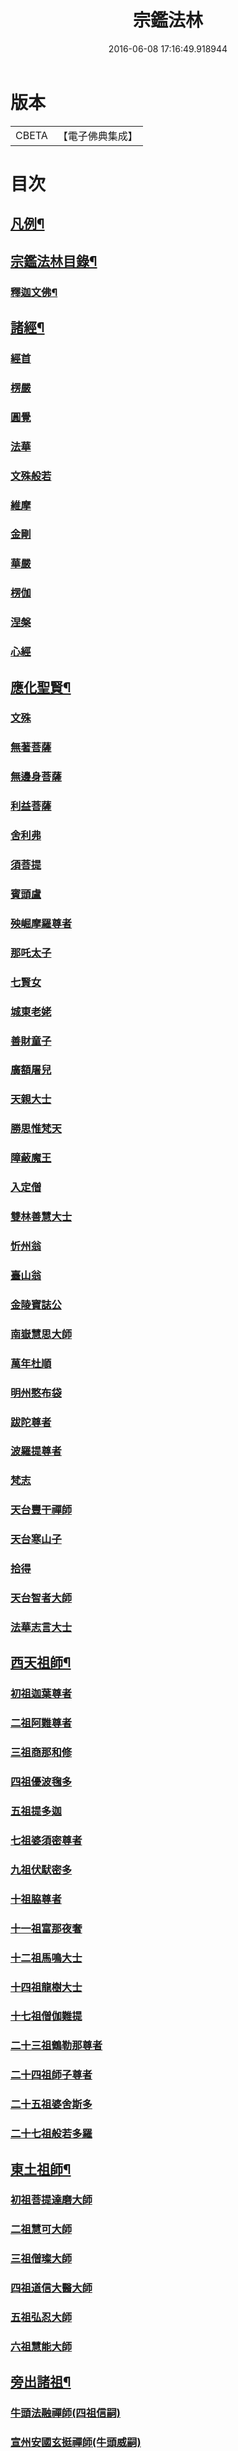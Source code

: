 #+TITLE: 宗鑑法林 
#+DATE: 2016-06-08 17:16:49.918944

* 版本
 |     CBETA|【電子佛典集成】|

* 目次
** [[file:KR6q0246_001.txt::001-0266a2][凡例¶]]
** [[file:KR6q0246_001.txt::001-0266b19][宗鑑法林目錄¶]]
*** [[file:KR6q0246_001.txt::001-0275a4][釋迦文佛¶]]
** [[file:KR6q0246_002.txt::002-0284c8][諸經¶]]
*** [[file:KR6q0246_002.txt::002-0284c8][經首]]
*** [[file:KR6q0246_002.txt::002-0285a4][楞嚴]]
*** [[file:KR6q0246_002.txt::002-0287b20][圓覺]]
*** [[file:KR6q0246_003.txt::003-0288c19][法華]]
*** [[file:KR6q0246_003.txt::003-0290a13][文殊般若]]
*** [[file:KR6q0246_003.txt::003-0290b17][維摩]]
*** [[file:KR6q0246_003.txt::003-0292a8][金剛]]
*** [[file:KR6q0246_003.txt::003-0293c7][華嚴]]
*** [[file:KR6q0246_003.txt::003-0294b7][楞伽]]
*** [[file:KR6q0246_003.txt::003-0294b15][涅槃]]
*** [[file:KR6q0246_003.txt::003-0294b23][心經]]
** [[file:KR6q0246_003.txt::003-0294c7][應化聖賢¶]]
*** [[file:KR6q0246_003.txt::003-0294c7][文殊]]
*** [[file:KR6q0246_003.txt::003-0295b13][無著菩薩]]
*** [[file:KR6q0246_003.txt::003-0295b20][無邊身菩薩]]
*** [[file:KR6q0246_003.txt::003-0295c5][利益菩薩]]
*** [[file:KR6q0246_004.txt::004-0295c14][舍利弗]]
*** [[file:KR6q0246_004.txt::004-0296c2][須菩提]]
*** [[file:KR6q0246_004.txt::004-0296c20][賓頭盧]]
*** [[file:KR6q0246_004.txt::004-0297a19][殃崛摩羅尊者]]
*** [[file:KR6q0246_004.txt::004-0298a1][那吒太子]]
*** [[file:KR6q0246_004.txt::004-0298a16][七賢女]]
*** [[file:KR6q0246_004.txt::004-0298b20][城東老姥]]
*** [[file:KR6q0246_004.txt::004-0298c19][善財童子]]
*** [[file:KR6q0246_004.txt::004-0299c12][廣額屠兒]]
*** [[file:KR6q0246_004.txt::004-0300a8][天親大士]]
*** [[file:KR6q0246_004.txt::004-0300a24][勝思惟梵天]]
*** [[file:KR6q0246_004.txt::004-0300b6][障蔽魔王]]
*** [[file:KR6q0246_004.txt::004-0300b20][入定僧]]
*** [[file:KR6q0246_004.txt::004-0300c2][雙林善慧大士]]
*** [[file:KR6q0246_004.txt::004-0301c19][忻州翁]]
*** [[file:KR6q0246_004.txt::004-0302a1][臺山翁]]
*** [[file:KR6q0246_004.txt::004-0303a8][金陵寶誌公]]
*** [[file:KR6q0246_005.txt::005-0303b15][南嶽慧思大師]]
*** [[file:KR6q0246_005.txt::005-0304a2][萬年杜順]]
*** [[file:KR6q0246_005.txt::005-0304a16][明州憨布袋]]
*** [[file:KR6q0246_005.txt::005-0304c19][跋陀尊者]]
*** [[file:KR6q0246_005.txt::005-0305a7][波羅提尊者]]
*** [[file:KR6q0246_005.txt::005-0305b20][梵志]]
*** [[file:KR6q0246_005.txt::005-0305c2][天台豐干禪師]]
*** [[file:KR6q0246_005.txt::005-0305c8][天台寒山子]]
*** [[file:KR6q0246_005.txt::005-0306b1][拾得]]
*** [[file:KR6q0246_005.txt::005-0306b12][天台智者大師]]
*** [[file:KR6q0246_005.txt::005-0306c6][法華志言大士]]
** [[file:KR6q0246_005.txt::005-0307a18][西天祖師¶]]
*** [[file:KR6q0246_005.txt::005-0307a18][初祖迦葉尊者]]
*** [[file:KR6q0246_005.txt::005-0307b6][二祖阿難尊者]]
*** [[file:KR6q0246_005.txt::005-0307c15][三祖商那和修]]
*** [[file:KR6q0246_005.txt::005-0307c23][四祖優波毱多]]
*** [[file:KR6q0246_005.txt::005-0308a4][五祖提多迦]]
*** [[file:KR6q0246_005.txt::005-0308a10][七祖婆須密尊者]]
*** [[file:KR6q0246_005.txt::005-0308a17][九祖伏䭾密多]]
*** [[file:KR6q0246_005.txt::005-0308b14][十祖脇尊者]]
*** [[file:KR6q0246_005.txt::005-0308b24][十一祖富那夜奢]]
*** [[file:KR6q0246_005.txt::005-0308c8][十二祖馬鳴大士]]
*** [[file:KR6q0246_005.txt::005-0308c15][十四祖龍樹大士]]
*** [[file:KR6q0246_005.txt::005-0308c24][十七祖僧伽難提]]
*** [[file:KR6q0246_005.txt::005-0309a7][二十三祖鶴勒那尊者]]
*** [[file:KR6q0246_005.txt::005-0309a15][二十四祖師子尊者]]
*** [[file:KR6q0246_005.txt::005-0309c20][二十五祖婆舍斯多]]
*** [[file:KR6q0246_005.txt::005-0310a10][二十七祖般若多羅]]
** [[file:KR6q0246_006.txt::006-0310c3][東土祖師¶]]
*** [[file:KR6q0246_006.txt::006-0310c3][初祖菩提達磨大師]]
*** [[file:KR6q0246_006.txt::006-0312c14][二祖慧可大師]]
*** [[file:KR6q0246_006.txt::006-0313b1][三祖僧璨大師]]
*** [[file:KR6q0246_006.txt::006-0314a1][四祖道信大醫大師]]
*** [[file:KR6q0246_006.txt::006-0314b7][五祖弘忍大師]]
*** [[file:KR6q0246_006.txt::006-0314c20][六祖慧能大師]]
** [[file:KR6q0246_007.txt::007-0317a20][旁出諸祖¶]]
*** [[file:KR6q0246_007.txt::007-0317a20][牛頭法融禪師(四祖信嗣)]]
*** [[file:KR6q0246_007.txt::007-0317c3][宣州安國玄挺禪師(牛頭威嗣)]]
*** [[file:KR6q0246_007.txt::007-0317c12][天柱崇慧禪師(牛頭威嗣)]]
*** [[file:KR6q0246_007.txt::007-0318a4][潤州鶴林玄素禪師(牛頭威嗣)]]
*** [[file:KR6q0246_007.txt::007-0318a17][杭州徑山國一道欽禪師(鶴林素嗣)]]
*** [[file:KR6q0246_007.txt::007-0318c14][杭州鳥窠道林禪師(國一欽嗣)]]
*** [[file:KR6q0246_007.txt::007-0319b2][袁州蒙山道明禪師(五祖忍嗣)]]
*** [[file:KR6q0246_007.txt::007-0319b20][嵩山慧安國師(五祖忍嗣)]]
*** [[file:KR6q0246_007.txt::007-0319c4][嵩岳破竈墮和尚(安國師嗣)]]
*** [[file:KR6q0246_007.txt::007-0320a11][嵩山峻極禪師(破竈墮嗣)]]
*** [[file:KR6q0246_007.txt::007-0320a24][終南山惟政禪師(北宗嵩山寂嗣)]]
*** [[file:KR6q0246_007.txt::007-0320b20][西京光宅慧忠國師(六祖能嗣)]]
*** [[file:KR6q0246_007.txt::007-0325a13][溫州永嘉真覺禪師(六祖能嗣)]]
*** [[file:KR6q0246_008.txt::008-0325c12][河北智隍禪師(六祖能嗣)]]
*** [[file:KR6q0246_008.txt::008-0325c20][洛京荷澤神會禪師(六祖能嗣)]]
*** [[file:KR6q0246_008.txt::008-0326a16][吉州耽源應真禪師(南陽忠嗣)]]
** [[file:KR6q0246_008.txt::008-0326c17][未詳法嗣¶]]
** [[file:KR6q0246_009.txt::009-0334b4][大鑒下一世¶]]
*** [[file:KR6q0246_009.txt::009-0334b4][衡州南嶽懷讓禪師(大鑒能嗣)]]
** [[file:KR6q0246_009.txt::009-0335b14][大鑒下二世¶]]
*** [[file:KR6q0246_009.txt::009-0335b14][江西馬祖道一禪師(南嶽讓嗣)]]
** [[file:KR6q0246_009.txt::009-0339c19][大鑒下三世¶]]
*** [[file:KR6q0246_009.txt::009-0339c19][洪州百丈懷海大智禪師(馬祖一嗣)]]
*** [[file:KR6q0246_010.txt::010-0344a24][池州南泉普願禪師(馬祖一嗣)]]
*** [[file:KR6q0246_011.txt::011-0353a2][廬山歸宗智常禪師(馬祖一嗣)]]
*** [[file:KR6q0246_012.txt::012-0354b15][杭州鹽官齊安國師(馬祖一嗣)]]
*** [[file:KR6q0246_012.txt::012-0356a5][明州大梅法常禪師(馬祖一嗣)]]
*** [[file:KR6q0246_012.txt::012-0357a12][婺州五洩山靈默禪師(馬祖一嗣)]]
*** [[file:KR6q0246_012.txt::012-0357b8][幽州盤山寶積禪師(馬祖一嗣)]]
*** [[file:KR6q0246_012.txt::012-0359a5][蒲州麻谷寶徹禪師(馬祖一嗣)]]
*** [[file:KR6q0246_012.txt::012-0360b2][虔州西堂智藏禪師(馬祖一嗣)]]
*** [[file:KR6q0246_012.txt::012-0360c17][南嶽西園曇藏禪師(馬祖一嗣)]]
*** [[file:KR6q0246_013.txt::013-0361a7][潭州東寺如會禪師(馬祖一嗣)]]
*** [[file:KR6q0246_013.txt::013-0361c10][袁州南源道明禪師(馬祖一嗣)]]
*** [[file:KR6q0246_013.txt::013-0361c23][越州大珠慧海禪師(馬祖一嗣)]]
*** [[file:KR6q0246_013.txt::013-0362a18][洪州百丈惟政禪師(馬祖一嗣)]]
*** [[file:KR6q0246_013.txt::013-0362c1][京兆章敬懷惲禪師(馬祖一嗣)]]
*** [[file:KR6q0246_013.txt::013-0362c15][洪州泐潭法會禪師(馬祖一嗣)]]
*** [[file:KR6q0246_013.txt::013-0363a6][池州杉山智堅禪師(馬祖一嗣)]]
*** [[file:KR6q0246_013.txt::013-0363b10][筠州逍遙禪師(馬祖一嗣)]]
*** [[file:KR6q0246_013.txt::013-0363b16][撫州石鞏慧藏禪師(馬祖一嗣)]]
*** [[file:KR6q0246_013.txt::013-0364b3][朗州中邑洪恩禪師(馬祖一嗣)]]
*** [[file:KR6q0246_013.txt::013-0364c15][洪州泐潭常興禪師(馬祖一嗣)]]
*** [[file:KR6q0246_013.txt::013-0364c20][汾州大達無業國師(馬祖一嗣)]]
*** [[file:KR6q0246_013.txt::013-0365a14][信州鵞湖大義禪師(馬祖一嗣)]]
*** [[file:KR6q0246_013.txt::013-0365b12][洛京佛光如滿禪師(馬祖一嗣)]]
*** [[file:KR6q0246_013.txt::013-0365b18][濛溪禪師(馬祖一嗣)]]
*** [[file:KR6q0246_013.txt::013-0365b24][京兆興善惟寬禪師(馬祖一嗣)]]
*** [[file:KR6q0246_013.txt::013-0365c21][京兆草堂禪師(馬祖一嗣)]]
*** [[file:KR6q0246_013.txt::013-0366a3][潭州三角山總印禪師(馬祖一嗣)]]
*** [[file:KR6q0246_013.txt::013-0366b15][利山禪師(馬祖一嗣)]]
*** [[file:KR6q0246_013.txt::013-0366c3][池州魯祖寶雲禪師(馬祖一嗣)]]
*** [[file:KR6q0246_013.txt::013-0367b21][澧州苕溪道行禪師(馬祖一嗣)]]
*** [[file:KR6q0246_013.txt::013-0367c6][唐州紫玉山道通禪師(馬祖一嗣)]]
*** [[file:KR6q0246_013.txt::013-0368a6][潭州華林善覺禪師(馬祖一嗣)]]
*** [[file:KR6q0246_014.txt::014-0368b3][五臺山隱峯禪師(馬祖一嗣)]]
*** [[file:KR6q0246_014.txt::014-0369a2][磁州馬頭峯神藏禪師(馬祖一嗣)]]
*** [[file:KR6q0246_014.txt::014-0369a12][衢州烏臼禪師(馬祖一嗣)]]
*** [[file:KR6q0246_014.txt::014-0370a1][石臼禪師(馬祖一嗣)]]
*** [[file:KR6q0246_014.txt::014-0370a19][古寺禪師(馬祖一嗣)]]
*** [[file:KR6q0246_014.txt::014-0370b4][本溪禪師(馬祖一嗣)]]
*** [[file:KR6q0246_014.txt::014-0370b23][韶州乳源禪師(馬祖一嗣)]]
*** [[file:KR6q0246_014.txt::014-0370c21][齊峰禪師(馬祖一嗣)]]
*** [[file:KR6q0246_014.txt::014-0371a20][洪州水潦禪師(馬祖一嗣)]]
*** [[file:KR6q0246_014.txt::014-0371c3][袁州楊岐甄叔禪師(馬祖一嗣)]]
*** [[file:KR6q0246_014.txt::014-0371c9][毗陵芙蓉太毓禪師(馬祖一嗣)]]
*** [[file:KR6q0246_014.txt::014-0372a2][浮杯禪師(馬祖一嗣)]]
*** [[file:KR6q0246_014.txt::014-0372b10][鎮州金牛禪師(馬祖一嗣)]]
*** [[file:KR6q0246_014.txt::014-0372c23][崧山禪師(馬祖一嗣)]]
*** [[file:KR6q0246_014.txt::014-0373a21][則川禪師(馬祖一嗣)]]
*** [[file:KR6q0246_014.txt::014-0373c11][忻州打地禪師(馬祖一嗣)]]
*** [[file:KR6q0246_014.txt::014-0373c21][石林禪師(馬祖一嗣)]]
*** [[file:KR6q0246_014.txt::014-0374a4][潭州秀溪禪師(馬祖一嗣)]]
*** [[file:KR6q0246_014.txt::014-0374a21][江西椑樹禪師(馬祖一嗣)]]
*** [[file:KR6q0246_014.txt::014-0374b18][百靈禪師(馬祖一嗣)]]
*** [[file:KR6q0246_014.txt::014-0374c5][潭州龍山隱山禪師(馬祖一嗣)]]
*** [[file:KR6q0246_015.txt::015-0375a12][洪州西山亮座主(馬祖一嗣)]]
*** [[file:KR6q0246_015.txt::015-0375b13][襄州龐蘊居士(見馬祖一)]]
*** [[file:KR6q0246_015.txt::015-0378a17][龐婆]]
** [[file:KR6q0246_015.txt::015-0378a24][大鑑下四世¶]]
*** [[file:KR6q0246_015.txt::015-0378a24][洪州黃檗斷際希運禪師(百丈海嗣)]]
*** [[file:KR6q0246_015.txt::015-0381a17][杭州大慈寰中禪師(百丈海嗣)]]
*** [[file:KR6q0246_015.txt::015-0382a20][天台平田普岸禪師(百丈海嗣)]]
*** [[file:KR6q0246_015.txt::015-0382b13][廣州安和寺通禪師(百丈海嗣)]]
*** [[file:KR6q0246_016.txt::016-0382c3][福州長慶大安禪師(百丈海嗣)]]
*** [[file:KR6q0246_016.txt::016-0383b11][洪州百丈涅槃禪師(百丈海嗣)]]
*** [[file:KR6q0246_016.txt::016-0383c12][趙州觀音院從諗禪師(南泉願嗣)]]
*** [[file:KR6q0246_019.txt::019-0401a14][長沙景岑招賢禪師(南泉願嗣)]]
*** [[file:KR6q0246_019.txt::019-0403c24][衢州子湖巖利踪禪師(南泉願嗣)]]
*** [[file:KR6q0246_019.txt::019-0404b4][鄂州茱萸禪師(南泉願嗣)]]
*** [[file:KR6q0246_019.txt::019-0405a11][荊南白馬曇照禪師(南泉願嗣)]]
*** [[file:KR6q0246_020.txt::020-0405b14][終南山雲際師祖禪師(南泉願嗣)]]
*** [[file:KR6q0246_020.txt::020-0406a11][鄧州香嚴下堂義端禪師(南泉顧嗣)]]
*** [[file:KR6q0246_020.txt::020-0406a16][日子禪師(南泉願嗣)]]
*** [[file:KR6q0246_020.txt::020-0406b2][宣州剌史陸亘大夫(見南泉願)]]
*** [[file:KR6q0246_020.txt::020-0407c7][池州甘贄行者(見南泉願)]]
*** [[file:KR6q0246_020.txt::020-0408b19][福州芙蓉山靈訓禪師(歸宗常嗣)]]
*** [[file:KR6q0246_020.txt::020-0408c10][五臺山大禪佛智通禪師(歸宗常嗣)]]
*** [[file:KR6q0246_020.txt::020-0408c19][鎮州普化禪師(盤山積嗣)]]
*** [[file:KR6q0246_020.txt::020-0410a21][壽州良遂禪師(麻谷徹嗣)]]
*** [[file:KR6q0246_020.txt::020-0410b15][䖍州處微禪師(西堂藏嗣)]]
*** [[file:KR6q0246_020.txt::020-0410b23][金州操禪師(章敬惲嗣)]]
*** [[file:KR6q0246_020.txt::020-0410c12][河中府公畿禪師(章敬惲嗣)]]
*** [[file:KR6q0246_020.txt::020-0410c19][五臺山秘魔巖禪師(馬祖一下永泰湍嗣)]]
*** [[file:KR6q0246_020.txt::020-0411a23][湖南上林戒靈禪師(永泰湍嗣)]]
*** [[file:KR6q0246_020.txt::020-0411b8][湖南祇林禪師(永泰湍嗣)]]
** [[file:KR6q0246_021.txt::021-0411c3][大鑒下五世¶]]
*** [[file:KR6q0246_021.txt::021-0411c3][鎮州臨濟義玄禪師(黃檗運嗣)]]
*** [[file:KR6q0246_023.txt::023-0422c3][睦州龍興道明禪師(黃檗運嗣)]]
*** [[file:KR6q0246_023.txt::023-0427b22][福州烏石靈觀禪師(黃檗運嗣)]]
*** [[file:KR6q0246_023.txt::023-0428b5][唐相國裴休(見黃檗運)]]
*** [[file:KR6q0246_024.txt::024-0428c3][益州大隨法真禪師(長慶安嗣)]]
*** [[file:KR6q0246_024.txt::024-0429c5][韶州靈樹如敏禪師(長慶安嗣)]]
*** [[file:KR6q0246_024.txt::024-0430a2][福州靈雲志勤禪師(長慶安嗣)]]
*** [[file:KR6q0246_024.txt::024-0431b23][掦州光孝慧覺禪師(趙州諗嗣)]]
*** [[file:KR6q0246_024.txt::024-0431c20][洪州新興嚴陽尊者(趙州諗嗣)]]
*** [[file:KR6q0246_024.txt::024-0432a19][婺州新建禪師(趙州諗嗣)]]
*** [[file:KR6q0246_024.txt::024-0432b2][杭州多福禪師(趙州諗嗣)]]
*** [[file:KR6q0246_024.txt::024-0432b7][漳州浮石禪師(子湖蹤嗣)]]
*** [[file:KR6q0246_024.txt::024-0432b16][日容遠禪師(子湖蹤嗣)]]
*** [[file:KR6q0246_024.txt::024-0432c2][興化軍梯山石梯禪師(茱萸嗣)]]
*** [[file:KR6q0246_024.txt::024-0432c16][筠州末山尼了然禪師(歸宗常下高安愚嗣)]]
*** [[file:KR6q0246_024.txt::024-0433a10][襄州關南道吾禪師(鹽官安下關南常嗣)]]
*** [[file:KR6q0246_024.txt::024-0433b13][婺州金華俱胝禪師(大梅常下天龍嗣)]]
** [[file:KR6q0246_025.txt::025-0434b3][大鑒下六世¶]]
*** [[file:KR6q0246_025.txt::025-0434b3][魏府興化存獎禪師(臨濟玄嗣)]]
*** [[file:KR6q0246_026.txt::026-0439b10][鎮州寶壽延沼禪師(臨濟玄嗣)]]
*** [[file:KR6q0246_026.txt::026-0440b22][鎮州三聖慧然禪師(臨濟玄嗣)]]
*** [[file:KR6q0246_026.txt::026-0442b8][魏府大覺禪師(臨濟玄嗣)]]
*** [[file:KR6q0246_026.txt::026-0442c3][灌溪志閒禪師(臨濟玄嗣)]]
*** [[file:KR6q0246_026.txt::026-0443a11][定州善崔禪師(臨濟玄嗣)]]
*** [[file:KR6q0246_026.txt::026-0443b13][幽州譚空禪師(臨濟玄嗣)]]
*** [[file:KR6q0246_026.txt::026-0443b21][襄州歷村禪師(臨濟玄嗣)]]
*** [[file:KR6q0246_026.txt::026-0443c2][鎮州萬壽禪師(臨濟玄嗣)]]
*** [[file:KR6q0246_026.txt::026-0443c11][虎溪禪師(臨濟玄嗣)]]
*** [[file:KR6q0246_026.txt::026-0443c19][覆盆禪師(臨濟玄嗣)]]
*** [[file:KR6q0246_026.txt::026-0444a2][桐峰禪師(臨濟玄嗣)]]
*** [[file:KR6q0246_026.txt::026-0444a14][滄州米倉禪師(臨濟玄嗣)]]
*** [[file:KR6q0246_026.txt::026-0444a23][雲山禪師(臨濟玄嗣)]]
*** [[file:KR6q0246_026.txt::026-0444b10][定上座(臨濟玄嗣)]]
*** [[file:KR6q0246_026.txt::026-0444b16][奯上座(臨濟玄嗣)]]
*** [[file:KR6q0246_026.txt::026-0444c8][睦州剌史陳操尚書(見睦州明)]]
** [[file:KR6q0246_027.txt::027-0445a19][大鑒下七世¶]]
*** [[file:KR6q0246_027.txt::027-0445a19][汝州南院慧顒禪師(興化獎嗣)]]
*** [[file:KR6q0246_027.txt::027-0446c24][守廓侍者(興化獎嗣)]]
*** [[file:KR6q0246_027.txt::027-0448b13][鎮州寶壽第二世禪師(寶壽沼嗣)]]
*** [[file:KR6q0246_027.txt::027-0449c1][汝州西院思明禪師(寶壽沼嗣)]]
*** [[file:KR6q0246_027.txt::027-0450a8][鎮州大悲和尚(三聖然嗣)]]
*** [[file:KR6q0246_027.txt::027-0450a13][廬州澄心旻德禪師(先大覺嗣)]]
*** [[file:KR6q0246_027.txt::027-0450a20][池州魯祖山教禪師(灌溪閒嗣)]]
*** [[file:KR6q0246_027.txt::027-0450b3][際上座(臨濟玄下克符嗣)]]
** [[file:KR6q0246_028.txt::028-0450c3][大鑒下八世¶]]
*** [[file:KR6q0246_028.txt::028-0450c3][汝州風穴延沼禪師(南院顒嗣)]]
*** [[file:KR6q0246_028.txt::028-0453c9][汝州穎橋鐵胡安禪師(南院顒嗣)]]
*** [[file:KR6q0246_028.txt::028-0453c16][郢州興陽歸靜禪師(西院明嗣)]]
** [[file:KR6q0246_028.txt::028-0453c24][大鑒下九世¶]]
*** [[file:KR6q0246_028.txt::028-0453c24][汝州首山省念禪師(風穴沼嗣)]]
*** [[file:KR6q0246_028.txt::028-0455b23][汝州廣慧真禪師(風穴沼嗣)]]
*** [[file:KR6q0246_028.txt::028-0455c5][長沙府靈泉院禪師(風穴沼嗣)]]
** [[file:KR6q0246_029.txt::029-0455c14][大鑒下十世¶]]
*** [[file:KR6q0246_029.txt::029-0455c14][汾州太子院善昭禪師(首山念嗣)]]
*** [[file:KR6q0246_029.txt::029-0457a19][漢州葉縣廣教院歸省禪師(首山念嗣)]]
*** [[file:KR6q0246_029.txt::029-0457b23][潭洲神鼎洪諲禪師(首山念嗣)]]
*** [[file:KR6q0246_029.txt::029-0457c10][襄州谷隱山石門蘊聰禪師(首山念嗣)]]
*** [[file:KR6q0246_029.txt::029-0458c10][汝州廣慧元璉禪師(首山念嗣)]]
*** [[file:KR6q0246_029.txt::029-0459a11][并州承天三交智嵩禪師(首山念嗣)]]
** [[file:KR6q0246_029.txt::029-0459b24][大鑒下十一世]]
*** [[file:KR6q0246_029.txt::029-0459c1][潭州石霜慈明楚圓禪師(汾陽昭嗣)]]
*** [[file:KR6q0246_030.txt::030-0462b3][滁州瑯琊山慧覺禪師(汾陽昭嗣)]]
*** [[file:KR6q0246_030.txt::030-0463a11][瑞州大愚守芝禪師(汾陽昭嗣)]]
*** [[file:KR6q0246_030.txt::030-0463c7][舒州法華全舉禪師(汾陽昭嗣)]]
*** [[file:KR6q0246_030.txt::030-0464b10][南嶽芭蕉大道谷泉禪師(汾陽昭嗣)]]
*** [[file:KR6q0246_030.txt::030-0464c13][安吉州天聖皓泰禪師(汾陽昭嗣)]]
*** [[file:KR6q0246_030.txt::030-0465a1][舒州浮山法遠圓鑑禪師(葉縣省嗣)]]
*** [[file:KR6q0246_030.txt::030-0465b8][潤州金山曇穎達觀禪師(石門聰嗣)]]
*** [[file:KR6q0246_030.txt::030-0465c1][都尉李遵勗(見石門聰)]]
*** [[file:KR6q0246_030.txt::030-0465c10][宋內翰楊文公億(見廣慧璉)]]
** [[file:KR6q0246_030.txt::030-0466a20][大鑒下十二世¶]]
*** [[file:KR6q0246_030.txt::030-0466a20][袁州楊岐方會禪師(慈明圓嗣)]]
*** [[file:KR6q0246_031.txt::031-0468a8][隆興府黃龍慧南禪師(慈明圓嗣)]]
*** [[file:KR6q0246_031.txt::031-0469b24][洪州翠巖可真禪師(慈明圓嗣)]]
*** [[file:KR6q0246_031.txt::031-0469c15][潭州道吾悟真禪師(慈明圓嗣)]]
*** [[file:KR6q0246_031.txt::031-0470a2][越州姜山方禪師(瑯琊覺嗣)]]
*** [[file:KR6q0246_031.txt::031-0470a15][宣州興教院坦禪師(瑯琊覺嗣)]]
*** [[file:KR6q0246_031.txt::031-0470b16][南嶽雲峰文悅禪師(大愚芝嗣)]]
*** [[file:KR6q0246_031.txt::031-0470c6][安吉州西余師子淨端禪師(谷隱聰下龍華嶽嗣)]]
** [[file:KR6q0246_031.txt::031-0470c14][大鑒下十三世¶]]
*** [[file:KR6q0246_031.txt::031-0470c14][舒州白雲守端禪師(楊岐會嗣)]]
*** [[file:KR6q0246_031.txt::031-0472a18][金陵保寧仁勇禪師(楊岐會嗣)]]
*** [[file:KR6q0246_031.txt::031-0473a3][潭州茶陵郁山主(楊岐會嗣)]]
*** [[file:KR6q0246_031.txt::031-0473a18][比部孫居士(見楊岐會)]]
*** [[file:KR6q0246_032.txt::032-0473b5][隆興府黃龍晦堂祖心禪師(黃龍南嗣)]]
*** [[file:KR6q0246_032.txt::032-0473c24][隆興府寶峰雲菴真淨克文禪師(黃龍南嗣)]]
*** [[file:KR6q0246_032.txt::032-0474c19][隆興泐潭洪英禪師(黃龍南嗣)]]
*** [[file:KR6q0246_032.txt::032-0475a8][吉安龍慶慶閒禪師(黃龍南嗣)]]
*** [[file:KR6q0246_032.txt::032-0475a23][福州玄沙合文明慧禪師(黃龍南嗣)]]
*** [[file:KR6q0246_032.txt::032-0475b3][黃檗積翠永菴主(黃龍南嗣)]]
*** [[file:KR6q0246_032.txt::032-0475b12][福州長慶惠暹文慧禪師(浮山遠下淨因臻嗣)]]
** [[file:KR6q0246_032.txt::032-0475b19][大鑑下十四世¶]]
*** [[file:KR6q0246_032.txt::032-0475b19][蘄州東山法演禪師(白雲端嗣)]]
*** [[file:KR6q0246_033.txt::033-0480c20][提刑郭正祥居士字功甫(見白雲端)]]
*** [[file:KR6q0246_033.txt::033-0481a12][隆興府黃龍死心悟新禪師(黃龍心嗣)]]
*** [[file:KR6q0246_033.txt::033-0481c11][澧州夾山曉純禪師(黃龍心嗣)]]
*** [[file:KR6q0246_033.txt::033-0481c18][隆興府兜率從悅禪師(真淨文嗣)]]
*** [[file:KR6q0246_033.txt::033-0482a20][東京法雲佛照杲禪師(真淨文嗣)]]
*** [[file:KR6q0246_033.txt::033-0482b18][福州九峰希廣禪師(寶峰文嗣)]]
*** [[file:KR6q0246_033.txt::033-0482c5][臨江慧力可昌禪師(黃龍南下東林總嗣)]]
*** [[file:KR6q0246_033.txt::033-0482c17][西江開先行瑛禪師(東林總嗣)]]
*** [[file:KR6q0246_033.txt::033-0482c24][眉山蘇軾居士(見東林總)]]
*** [[file:KR6q0246_033.txt::033-0483a11][洪州泐潭景祥禪師(翠巖真下大溈哲嗣)]]
*** [[file:KR6q0246_033.txt::033-0483a17][潭州嶽麓智海仁仙禪師(大溈哲嗣)]]
** [[file:KR6q0246_034.txt::034-0483b4][大鑒下十五世¶]]
*** [[file:KR6q0246_034.txt::034-0483b4][成都府昭覺圓悟克勤禪師(東山演嗣)]]
*** [[file:KR6q0246_034.txt::034-0484b4][舒州太平佛鑑慧懃禪師(東山演嗣)]]
*** [[file:KR6q0246_034.txt::034-0484b14][舒州龍門佛眼清遠禪師(五祖演嗣)]]
*** [[file:KR6q0246_034.txt::034-0484c14][嘉州九頂清素禪師(五祖演嗣)]]
*** [[file:KR6q0246_034.txt::034-0485a2][元禮首座(五祖演嗣)]]
*** [[file:KR6q0246_034.txt::034-0485a7][法閦上座(五祖演嗣)]]
*** [[file:KR6q0246_034.txt::034-0485a21][金陵俞道婆(白雲端下見瑯琊起)]]
*** [[file:KR6q0246_034.txt::034-0485b18][潭州上封佛心本才禪師(晦堂心下黃龍清嗣)]]
*** [[file:KR6q0246_034.txt::034-0485c3][福州雪峰東山慧空禪師(泐潭清嗣)]]
*** [[file:KR6q0246_034.txt::034-0485c8][江州圓通道旻圓機禪師(東林總下泐潭乾嗣)]]
** [[file:KR6q0246_034.txt::034-0485c18][大鑒下十六世¶]]
*** [[file:KR6q0246_034.txt::034-0485c18][平江虎丘紹隆禪師(圓悟勤嗣)]]
*** [[file:KR6q0246_034.txt::034-0486b1][臨安府徑山宗杲大慧普覺禪師(圓悟勤嗣)]]
*** [[file:KR6q0246_034.txt::034-0487c16][杭州靈隱瞎堂慧遠禪師(昭覺勤嗣)]]
*** [[file:KR6q0246_034.txt::034-0488a11][金陵華藏安民禪師(圓悟勤嗣)]]
*** [[file:KR6q0246_034.txt::034-0488a18][慶元府育王佛智端裕禪師(昭覺勤嗣)]]
*** [[file:KR6q0246_034.txt::034-0488a24][台州護國此菴景元禪師(昭覺勤嗣)]]
*** [[file:KR6q0246_034.txt::034-0488b6][杭州府中天竺[仁-二+(ㄠ*刀)]堂中仁禪師(昭覺勤嗣)]]
*** [[file:KR6q0246_034.txt::034-0488b12][安吉州何山佛鐙守珣禪師(太平懃嗣)]]
*** [[file:KR6q0246_034.txt::034-0488b23][安吉州道場正堂明辯禪師(龍門遠嗣)]]
*** [[file:KR6q0246_034.txt::034-0488c5][潭州大溈善果月菴禪師(東山演下開福寧嗣)]]
*** [[file:KR6q0246_034.txt::034-0488c10][洪州分寧尚書莫將居士(東山演下見大隨靜)]]
*** [[file:KR6q0246_034.txt::034-0488c17][樞密吳居厚居士(見圓通旻)]]
** [[file:KR6q0246_034.txt::034-0489a4][大鑒下十七世¶]]
*** [[file:KR6q0246_034.txt::034-0489a4][天童應菴曇華禪師(虎丘隆嗣)]]
*** [[file:KR6q0246_034.txt::034-0489c9][明州育王佛照德光禪師(大慧杲嗣)]]
*** [[file:KR6q0246_034.txt::034-0489c20][九江東林卍菴顏禪師(大慧杲嗣)]]
*** [[file:KR6q0246_034.txt::034-0490a1][杭州淨慈水庵師一禪師(佛智裕嗣)]]
*** [[file:KR6q0246_034.txt::034-0490a5][台州國清簡堂行機禪師(護國元嗣)]]
*** [[file:KR6q0246_034.txt::034-0490a10][京口焦山普濟或菴師體禪師(護國元嗣)]]
** [[file:KR6q0246_035.txt::035-0490b3][大鑒下十八世¶]]
*** [[file:KR6q0246_035.txt::035-0490b3][慶元府天童密庵咸傑禪師(應菴華嗣)]]
*** [[file:KR6q0246_035.txt::035-0490c8][常州華藏伊庵有權禪師(無庵全嗣)]]
*** [[file:KR6q0246_035.txt::035-0490c14][杭州淨慈肯堂彥充禪師(萬庵顏嗣)]]
** [[file:KR6q0246_035.txt::035-0490c19][大鑑下十九世¶]]
*** [[file:KR6q0246_035.txt::035-0490c19][夔州臥龍祖先禪師(天童傑嗣)]]
*** [[file:KR6q0246_035.txt::035-0491a15][杭州靈隱松源崇嶽禪師(密庵傑嗣)]]
*** [[file:KR6q0246_035.txt::035-0491b21][杭州靈隱徑山如珏禪師(焦山體下天童頴嗣)]]
** [[file:KR6q0246_035.txt::035-0491c3][大鑒下二十世¶]]
*** [[file:KR6q0246_035.txt::035-0491c3][杭州徑山無準師範禪師(臥龍先嗣)]]
*** [[file:KR6q0246_035.txt::035-0491c19][慶元府天童天目文禮禪師(松源嶽嗣)]]
*** [[file:KR6q0246_035.txt::035-0491c24][杭州徑山元叟行端禪師(育王光下三世藏叟珍嗣)]]
*** [[file:KR6q0246_035.txt::035-0492a6][杭州中竺空巖有禪師(徑山珏嗣)]]
** [[file:KR6q0246_035.txt::035-0492a11][大鑒下二十一世¶]]
*** [[file:KR6q0246_035.txt::035-0492a11][袁州仰山祖欽禪師(無凖範嗣)]]
*** [[file:KR6q0246_035.txt::035-0492c2][杭州淨慈斷橋妙倫禪師(徑山範嗣)]]
*** [[file:KR6q0246_035.txt::035-0493a4][明州育王橫川如珙禪師(天目禮嗣)]]
*** [[file:KR6q0246_035.txt::035-0493a16][臨安府徑山虗堂智愚禪師(靈隱嶽下運庵巖嗣)]]
*** [[file:KR6q0246_035.txt::035-0493a24][臨安府徑山石溪心月佛海禪師(靈隱嶽下掩室開嗣)]]
*** [[file:KR6q0246_035.txt::035-0493b4][海鹽天寧寺楚石梵琦禪師(元叟端嗣)]]
** [[file:KR6q0246_035.txt::035-0493c9][大鑒下二十二世¶]]
*** [[file:KR6q0246_035.txt::035-0493c9][臨安天目高峰原妙禪師(仰山欽嗣)]]
** [[file:KR6q0246_035.txt::035-0495b18][大鑒下二十三世¶]]
*** [[file:KR6q0246_035.txt::035-0495b18][杭州天目中峰明本禪師(高峰妙嗣)]]
*** [[file:KR6q0246_035.txt::035-0495c20][杭州西天目山斷崖了義禪師(高峰妙嗣)]]
*** [[file:KR6q0246_035.txt::035-0496a1][台州華頂無見先覩禪師(淨慈倫下瑞巖寶嗣)]]
** [[file:KR6q0246_035.txt::035-0496a9][大鑒下二十四世¶]]
*** [[file:KR6q0246_035.txt::035-0496a9][婺州伏龍無明千巖元長禪師(中峰本嗣)]]
** [[file:KR6q0246_036.txt::036-0497a3][大鑒下二十五世¶]]
*** [[file:KR6q0246_036.txt::036-0497a3][蘇州鄧尉萬峰時蔚禪師(千巖長嗣)]]
** [[file:KR6q0246_036.txt::036-0497b6][大鑒下二十六世¶]]
*** [[file:KR6q0246_036.txt::036-0497b6][蘇州鄧尉寶藏普持禪師(萬峰蔚嗣)]]
** [[file:KR6q0246_036.txt::036-0497c4][大鑒下二十七世¶]]
*** [[file:KR6q0246_036.txt::036-0497c4][杭州東明虗白慧旵禪師(寶藏持嗣)]]
** [[file:KR6q0246_036.txt::036-0498a4][大鑒下二十八世¶]]
*** [[file:KR6q0246_036.txt::036-0498a4][金陵東山翼善海舟永慈禪師(東明旵嗣)]]
** [[file:KR6q0246_036.txt::036-0498a18][大鑒下二十九世¶]]
*** [[file:KR6q0246_036.txt::036-0498a18][金陵高峰寺寶峰智瑄禪師(海舟慈嗣)]]
** [[file:KR6q0246_036.txt::036-0498b22][大鑒下三十世¶]]
*** [[file:KR6q0246_036.txt::036-0498b22][竟陵荊門天奇本瑞禪師(寶峯瑄嗣)]]
*** [[file:KR6q0246_036.txt::036-0498c20][秀州天寧法舟道濟禪師(華頂覩下七世吉菴祚嗣)]]
** [[file:KR6q0246_036.txt::036-0499a10][大鑒下三十一世¶]]
*** [[file:KR6q0246_036.txt::036-0499a10][隨州關子嶺龍泉無聞絕學正聰禪師(天奇瑞嗣)]]
** [[file:KR6q0246_036.txt::036-0499b13][大鑒下三十二世¶]]
*** [[file:KR6q0246_036.txt::036-0499b13][北京笑巖月心德寶禪師(龍泉聰嗣)]]
*** [[file:KR6q0246_036.txt::036-0500b24][杭州徑山無幻性沖禪師(華頂覩下九世敬畏空嗣)]]
** [[file:KR6q0246_036.txt::036-0500c23][大鑒下三十三世¶]]
*** [[file:KR6q0246_036.txt::036-0500c23][荊谿龍池禹門幻有正傳禪師(笑巖寶嗣)]]
*** [[file:KR6q0246_036.txt::036-0501c19][秀州興善南明廣慧禪師(徑山沖嗣)]]
** [[file:KR6q0246_037.txt::037-0502b3][大鑒下三十四世¶]]
*** [[file:KR6q0246_037.txt::037-0502b3][明州天童密雲圓悟禪師(龍池傳嗣)]]
*** [[file:KR6q0246_037.txt::037-0503b15][宜興磬山天隱圓脩禪師(龍池傳嗣)]]
*** [[file:KR6q0246_037.txt::037-0504c15][杭州徑山雪嶠圓信禪師(龍池傳嗣)]]
*** [[file:KR6q0246_037.txt::037-0505a3][湖州淨名菴抱璞大璉禪師(龍池傳嗣)]]
*** [[file:KR6q0246_037.txt::037-0505a12][建寧普明鴛湖妙用禪師(興善廣嗣)]]
** [[file:KR6q0246_037.txt::037-0505b16][大鑒下三十五世¶]]
*** [[file:KR6q0246_037.txt::037-0505b16][潭州大溈五峰如學禪師(天童悟嗣)]]
*** [[file:KR6q0246_037.txt::037-0505c18][常熟三峰漢月法藏禪師(天童悟嗣)]]
*** [[file:KR6q0246_037.txt::037-0506a9][夔州梁山雙桂破山海明禪師(天童悟嗣)]]
*** [[file:KR6q0246_037.txt::037-0506b4][徑山費隱通容禪師(天童悟嗣)]]
*** [[file:KR6q0246_037.txt::037-0506c19][金粟石車通乘禪師(天童悟嗣)]]
*** [[file:KR6q0246_037.txt::037-0506c24][灨州寶華朝宗通忍禪師(天童悟嗣)]]
*** [[file:KR6q0246_038.txt::038-0507b3][龍池萬如通微禪師(天童悟嗣)]]
*** [[file:KR6q0246_038.txt::038-0507b16][越州平陽弘覺道忞禪師(天童悟嗣)]]
*** [[file:KR6q0246_038.txt::038-0508a24][雪竇石奇通雲禪師(天童悟嗣)]]
*** [[file:KR6q0246_038.txt::038-0508b9][潤州鶴林牧雲通門禪師(天童悟嗣)]]
*** [[file:KR6q0246_038.txt::038-0508c6][吳江報恩浮石通賢禪師(天童悟嗣)]]
*** [[file:KR6q0246_038.txt::038-0509a6][通玄林野通奇禪師(天童悟嗣)]]
*** [[file:KR6q0246_038.txt::038-0509a19][京口竹林林臯本豫禪師(磬山修嗣)]]
*** [[file:KR6q0246_038.txt::038-0509b9][杭州西天目玉林通琇禪師(磬山修嗣)]]
*** [[file:KR6q0246_038.txt::038-0510a5][杭州理安箬菴通問禪師(磬山修嗣)]]
*** [[file:KR6q0246_038.txt::038-0510c16][南嶽綠蘿山茨通際禪師(磬山修嗣)]]
*** [[file:KR6q0246_038.txt::038-0511a16][陽山松際通授禪師(磬山修嗣)]]
*** [[file:KR6q0246_038.txt::038-0511a24][建寧府紫雲峰普明衡石悟鈞禪師(普明用嗣)]]
*** [[file:KR6q0246_038.txt::038-0511b11][嘉興金明介菴悟進禪師(普明用嗣)]]
*** [[file:KR6q0246_038.txt::038-0511b24][嘉興府永正一初悟元禪師(普明用嗣)]]
** [[file:KR6q0246_039.txt::039-0511c11][大鑒下四世¶]]
*** [[file:KR6q0246_039.txt::039-0511c11][潭州溈山靈祐禪師(百丈海嗣)]]
** [[file:KR6q0246_040.txt::040-0519a15][大鑒下五世¶]]
*** [[file:KR6q0246_040.txt::040-0519a15][袁州仰山慧寂智通禪師(溈山祐嗣)]]
*** [[file:KR6q0246_040.txt::040-0523c13][鄧州香嚴智閒禪師(溈山祐嗣)]]
*** [[file:KR6q0246_041.txt::041-0525c10][杭州徑山洪諲禪師(溈山祐嗣)]]
*** [[file:KR6q0246_041.txt::041-0526a7][滁州定山神英禪師(溈山祐嗣)]]
*** [[file:KR6q0246_041.txt::041-0526a22][襄州延慶法端禪師(溈山祐嗣)]]
*** [[file:KR6q0246_041.txt::041-0526b3][京兆米和尚(溈山祐嗣)]]
*** [[file:KR6q0246_041.txt::041-0527a1][福州九峰慈慧禪師(溈山祐嗣)]]
*** [[file:KR6q0246_041.txt::041-0527a7][元康禪師(溈山祐嗣)]]
*** [[file:KR6q0246_041.txt::041-0527a16][蘄州三角山法遇菴主(溈山祐嗣)]]
*** [[file:KR6q0246_041.txt::041-0527b2][福州雙峰禪師(溈山祐嗣)]]
*** [[file:KR6q0246_041.txt::041-0527b11][襄州常侍王敬初(見溈山祐)]]
** [[file:KR6q0246_041.txt::041-0528a13][大鑑下六世¶]]
*** [[file:KR6q0246_041.txt::041-0528a13][袁州仰山西塔光穆禪師(仰山寂嗣)]]
*** [[file:KR6q0246_041.txt::041-0528a17][晉州霍山景通禪師(仰山寂嗣)]]
*** [[file:KR6q0246_041.txt::041-0528c13][袁州仰山南塔光湧禪師(仰山寂嗣)]]
*** [[file:KR6q0246_041.txt::041-0529a17][杭州無著文喜禪師(仰山寂嗣)]]
*** [[file:KR6q0246_041.txt::041-0529b1][洪州米嶺和尚(徑山諲嗣)]]
*** [[file:KR6q0246_041.txt::041-0529b6][福州雙峰古禪師(先雙峰嗣)]]
** [[file:KR6q0246_041.txt::041-0529b17][大鑒下七世¶]]
*** [[file:KR6q0246_041.txt::041-0529b17][吉州資福如寶禪師(西塔穆嗣)]]
*** [[file:KR6q0246_041.txt::041-0530a1][郢州芭蕉慧清禪師(南塔涌嗣)]]
** [[file:KR6q0246_041.txt::041-0530c20][大鑒下八世¶]]
*** [[file:KR6q0246_041.txt::041-0530c20][吉州資福貞邃禪師(資福寶嗣)]]
*** [[file:KR6q0246_041.txt::041-0531a4][郢州芭蕉山繼徹禪師(芭蕉清嗣)]]
*** [[file:KR6q0246_041.txt::041-0531a15][郢州芭蕉山圓禪師(芭蕉清嗣)]]
** [[file:KR6q0246_042.txt::042-0531b3][大鑒下三世¶]]
*** [[file:KR6q0246_042.txt::042-0531b3][荊州天□道悟禪師(嗣法存疑)]]
** [[file:KR6q0246_042.txt::042-0531c8][大鑒下四世¶]]
*** [[file:KR6q0246_042.txt::042-0531c8][澧州龍潭崇信禪師(天□悟嗣)]]
** [[file:KR6q0246_042.txt::042-0532c4][大鑒下五世¶]]
*** [[file:KR6q0246_042.txt::042-0532c4][鼎州德山宣鑒禪師(龍潭信嗣)]]
** [[file:KR6q0246_043.txt::043-0536c19][大鑒下六世¶]]
*** [[file:KR6q0246_043.txt::043-0536c19][鄂州巖頭全奯禪師(德山鑑嗣)]]
*** [[file:KR6q0246_043.txt::043-0540a1][福州雪峰義存禪師(德山鑑嗣)]]
*** [[file:KR6q0246_045.txt::045-0549c16][襄州高亭簡禪師(德山鑒嗣)]]
** [[file:KR6q0246_045.txt::045-0550a20][大鑒下七世¶]]
*** [[file:KR6q0246_045.txt::045-0550a20][台州瑞巖師彥禪師(巖頭奯嗣)]]
*** [[file:KR6q0246_045.txt::045-0551a12][福州羅山道閒禪師(巖頭奯嗣)]]
*** [[file:KR6q0246_045.txt::045-0552a21][福州香溪從範禪師(巖頭奯嗣)]]
*** [[file:KR6q0246_045.txt::045-0552b3][福州聖壽嚴禪師(巖頭奯嗣)]]
*** [[file:KR6q0246_045.txt::045-0552b13][福州長慶慧稜禪師(雪峰存嗣)]]
*** [[file:KR6q0246_046.txt::046-0554a18][漳州保福從展禪師(雪峯存嗣)]]
*** [[file:KR6q0246_046.txt::046-0556a9][越州龍門鏡清道怤禪師(雪峯存嗣)]]
*** [[file:KR6q0246_046.txt::046-0558c3][福州鼓山興聖神晏國師(雪峯存嗣)]]
*** [[file:KR6q0246_046.txt::046-0559b3][明州翠巖令參禪師(雪峯存嗣)]]
*** [[file:KR6q0246_046.txt::046-0560a1][福州長生皎然禪師(雪峯存嗣)]]
*** [[file:KR6q0246_046.txt::046-0560a16][信州鵝湖智孚禪師(雪峯存嗣)]]
*** [[file:KR6q0246_047.txt::047-0560b4][福州安國弘瑫禪師(雪峰存嗣)]]
*** [[file:KR6q0246_047.txt::047-0560c5][越州洞巖可休禪師(雪峰存嗣)]]
*** [[file:KR6q0246_047.txt::047-0560c12][太原孚上座(雪峰存嗣)]]
** [[file:KR6q0246_047.txt::047-0562a24][大鑑下八世]]
*** [[file:KR6q0246_047.txt::047-0562b1][鄂州黃龍山誨機禪師(玄泉彥嗣)]]
*** [[file:KR6q0246_047.txt::047-0562b23][婺州明招德謙禪師(羅山閒嗣)]]
*** [[file:KR6q0246_047.txt::047-0563c23][泉州招慶道匡禪師(長慶稜嗣)]]
*** [[file:KR6q0246_047.txt::047-0564a12][福州報慈光雲禪師(長慶稜嗣)]]
*** [[file:KR6q0246_047.txt::047-0564a22][婺州報恩曉悟寶資禪師(長慶稜嗣)]]
*** [[file:KR6q0246_047.txt::047-0564b4][泉州太傅王延彬居士(見長慶稜)]]
*** [[file:KR6q0246_047.txt::047-0564c9][福州報慈院文欽禪師(保福展嗣)]]
*** [[file:KR6q0246_047.txt::047-0564c13][泉州昭慶省僜禪師(保福展嗣)]]
*** [[file:KR6q0246_047.txt::047-0564c18][洪州高安縣建山澄禪師(保福展嗣)]]
*** [[file:KR6q0246_047.txt::047-0565a4][福州鼓山智嶽了宗禪師(鼓山晏嗣)]]
*** [[file:KR6q0246_047.txt::047-0565a17][漳州保福院清豁禪師(雪峰存下睡龍溥嗣)]]
*** [[file:KR6q0246_047.txt::047-0565b8][鼎州大龍山智洪弘濟禪師(德山鑒下三世白兆圓嗣)]]
*** [[file:KR6q0246_047.txt::047-0565c2][襄州白馬寺行靄禪師(白兆圓嗣)]]
** [[file:KR6q0246_047.txt::047-0565c7][大鑒下九世¶]]
*** [[file:KR6q0246_047.txt::047-0565c7][眉州黃龍繼達禪師(黃龍機嗣)]]
*** [[file:KR6q0246_047.txt::047-0565c11][棗樹第二世禪師(黃龍機嗣)]]
*** [[file:KR6q0246_047.txt::047-0566a4][嘉州黑水和尚(黃龍機嗣)]]
** [[file:KR6q0246_048.txt::048-0566a15][大鑒下七世¶]]
*** [[file:KR6q0246_048.txt::048-0566a15][韶州雲門文偃禪師(雪峰存嗣)]]
** [[file:KR6q0246_050.txt::050-0581a14][大鑒下八世¶]]
*** [[file:KR6q0246_050.txt::050-0581a14][韶州白雲子祥禪師(雲門偃嗣)]]
*** [[file:KR6q0246_050.txt::050-0581b3][鼎州德山圓明緣密禪師(雲門偃嗣)]]
*** [[file:KR6q0246_050.txt::050-0582a5][岳州巴陵新開顥鑒禪師(雲門偃嗣)]]
*** [[file:KR6q0246_050.txt::050-0582c7][隨州雙泉師寬明教禪師(雲門偃嗣)]]
*** [[file:KR6q0246_050.txt::050-0582c16][益州青城香林澄遠禪師(雲門偃嗣)]]
*** [[file:KR6q0246_051.txt::051-0583c13][襄州洞山守初宗慧禪師(雲門偃嗣)]]
*** [[file:KR6q0246_051.txt::051-0585b2][金陵奉先深禪師(雲門偃嗣)]]
*** [[file:KR6q0246_051.txt::051-0585c20][南嶽般若寺啟柔禪師(雲門偃嗣)]]
*** [[file:KR6q0246_051.txt::051-0585c24][韶州雙峰竟欽禪師(雲門偃嗣)]]
*** [[file:KR6q0246_051.txt::051-0586a14][蘄州北禪悟通寂禪師(雲門偃嗣)]]
*** [[file:KR6q0246_051.txt::051-0586a21][眉州黃龍贊禪師(雲門偃嗣)]]
*** [[file:KR6q0246_051.txt::051-0586b4][饒州薦福承古禪師(雲門偃嗣)]]
** [[file:KR6q0246_051.txt::051-0586b13][大鑒下九世¶]]
*** [[file:KR6q0246_051.txt::051-0586b13][連州寶華和尚(白雲祥嗣)]]
*** [[file:KR6q0246_051.txt::051-0586b18][鼎州文殊應真禪師(德山密嗣)]]
*** [[file:KR6q0246_051.txt::051-0586c6][南嶽南臺勤禪師(德山密嗣)]]
*** [[file:KR6q0246_051.txt::051-0586c12][靈澂散聖(巴陵鑑嗣)]]
*** [[file:KR6q0246_051.txt::051-0586c21][蘄州五祖師戒禪師(雙泉寬嗣)]]
*** [[file:KR6q0246_051.txt::051-0587b7][隨州智門光祚禪師(香林遠嗣)]]
*** [[file:KR6q0246_051.txt::051-0588a5][天台蓮花祥菴主(奉先深嗣)]]
*** [[file:KR6q0246_051.txt::051-0588b4][鼎州德山慧遠禪師(雲門偃下雙泉郁嗣)]]
** [[file:KR6q0246_051.txt::051-0588b15][大鑒下十世¶]]
*** [[file:KR6q0246_051.txt::051-0588b15][瑞州洞山曉聰禪師(文殊真嗣)]]
*** [[file:KR6q0246_051.txt::051-0588c19][明州雪竇山重顯禪師(智門祚嗣)]]
*** [[file:KR6q0246_052.txt::052-0591c19][潭州雲蓋繼鵬禪師(智門祚嗣)]]
*** [[file:KR6q0246_052.txt::052-0592a1][潭州北禪智賢禪師(福嚴雅嗣)]]
*** [[file:KR6q0246_052.txt::052-0592b16][廬山開先善暹禪師(德山遠嗣)]]
** [[file:KR6q0246_052.txt::052-0592b22][大鑒下十一世¶]]
*** [[file:KR6q0246_052.txt::052-0592b22][南康軍雲居曉舜禪師(洞山聰嗣)]]
*** [[file:KR6q0246_052.txt::052-0593a7][杭州佛日明教契嵩禪師(洞山聰嗣)]]
*** [[file:KR6q0246_052.txt::052-0593a12][洪州剌史許式居士(見洞山聰)]]
*** [[file:KR6q0246_052.txt::052-0593a22][荊門軍玉泉承皓禪師(北塔廣嗣)]]
*** [[file:KR6q0246_052.txt::052-0593c20][寧波育王山大覺懷璉禪師(五祖戒下泐潭澄嗣)]]
*** [[file:KR6q0246_052.txt::052-0594a2][越州天衣義懷禪師(雪竇顯嗣)]]
*** [[file:KR6q0246_052.txt::052-0594c18][洪州法昌倚遇禪師(北禪賢嗣)]]
*** [[file:KR6q0246_052.txt::052-0595b12][南康佛印了元禪師(開先暹嗣)]]
** [[file:KR6q0246_052.txt::052-0595c4][大鑒下十二世¶]]
*** [[file:KR6q0246_052.txt::052-0595c4][金陵蔣山法泉禪師(雲居舜嗣)]]
*** [[file:KR6q0246_052.txt::052-0595c13][杭州佛日戒弼禪師(育王璉嗣)]]
*** [[file:KR6q0246_052.txt::052-0595c18][東京慧林宗本圓照禪師(天衣懷嗣)]]
*** [[file:KR6q0246_052.txt::052-0596a1][東京法雲圓通法秀禪師(天衣懷嗣)]]
** [[file:KR6q0246_052.txt::052-0596a15][大鑒下十三世¶]]
*** [[file:KR6q0246_052.txt::052-0596a15][長蘆崇信禪師(慧林本嗣)]]
*** [[file:KR6q0246_052.txt::052-0596b11][明州育王曇振真戒禪師(天衣懷下瑞岩鴻嗣)]]
** [[file:KR6q0246_052.txt::052-0596b18][大鑒下十四世¶]]
*** [[file:KR6q0246_052.txt::052-0596b18][東京慧林懷深慈受禪師(長蘆信嗣)]]
*** [[file:KR6q0246_052.txt::052-0596c8][婺州智者法銓禪師(長蘆信嗣)]]
** [[file:KR6q0246_052.txt::052-0596c19][大鑒下十五世¶]]
*** [[file:KR6q0246_052.txt::052-0596c19][臨安府靈隱寂室慧光禪師(慈受深嗣)]]
** [[file:KR6q0246_052.txt::052-0597a5][大鑒下十六世¶]]
*** [[file:KR6q0246_052.txt::052-0597a5][臨安府中竺痴禪元妙禪師(靈隱光嗣)]]
** [[file:KR6q0246_052.txt::052-0597a18][大鑒下十七世¶]]
*** [[file:KR6q0246_052.txt::052-0597a18][溫州光孝巳菴深禪師(中竺妙嗣)]]
** [[file:KR6q0246_053.txt::053-0597b13][大鑒下七世¶]]
*** [[file:KR6q0246_053.txt::053-0597b13][福州玄沙師備禪師(雪峰存嗣)]]
** [[file:KR6q0246_053.txt::053-0603b3][大鑒下八世¶]]
*** [[file:KR6q0246_053.txt::053-0603b3][漳州羅漢院地藏桂琛禪師(玄沙備嗣)]]
*** [[file:KR6q0246_053.txt::053-0604b8][福州臥龍山安國院慧球寂照禪師(玄沙備嗣)]]
*** [[file:KR6q0246_053.txt::053-0604c5][福州大章山契如菴主(玄沙備嗣)]]
** [[file:KR6q0246_054.txt::054-0604c14][大鑒下九世¶]]
*** [[file:KR6q0246_054.txt::054-0604c14][金陵清凉院法眼文益禪師(羅漢琛嗣)]]
*** [[file:KR6q0246_054.txt::054-0608a2][襄州清溪山洪進禪師(羅漢琛嗣)]]
*** [[file:KR6q0246_054.txt::054-0608a16][撫州龍濟山主紹修禪師(羅漢琛嗣)]]
*** [[file:KR6q0246_054.txt::054-0609a18][福州東禪玄亮禪師(玄沙備下白龍希嗣)]]
** [[file:KR6q0246_054.txt::054-0609a24][大鑒下十世]]
*** [[file:KR6q0246_054.txt::054-0609b1][台州天台山德韶國師(法眼益嗣)]]
*** [[file:KR6q0246_054.txt::054-0609c10][金陵清凉泰欽法燈禪師(法眼益嗣)]]
*** [[file:KR6q0246_054.txt::054-0610b8][金陵報恩院玄則禪師(法眼益嗣)]]
*** [[file:KR6q0246_054.txt::054-0610c18][杭州報恩寺慧明禪師(法眼益嗣)]]
*** [[file:KR6q0246_054.txt::054-0610c24][杭州永明寺開山道潛禪師(法眼益嗣)]]
*** [[file:KR6q0246_054.txt::054-0611b3][杭州靈隱清聳禪師(法眼益嗣)]]
*** [[file:KR6q0246_054.txt::054-0611b8][相州天平山從漪禪師(清溪進嗣)]]
** [[file:KR6q0246_054.txt::054-0611c24][大鑒下十一世]]
*** [[file:KR6q0246_054.txt::054-0612a1][杭州慧日永明寺延壽智覺禪師(天台韶嗣)]]
*** [[file:KR6q0246_054.txt::054-0612b4][杭州五雲山華嚴院志逢禪師(天台韶嗣)]]
*** [[file:KR6q0246_054.txt::054-0612b11][溫州瑞鹿寺上方遇安禪師(天台韶嗣)]]
*** [[file:KR6q0246_054.txt::054-0612b19][杭州龍華慧居禪師(天台韶嗣)]]
*** [[file:KR6q0246_054.txt::054-0612c1][福州嚴峰師术禪師(天台韶嗣)]]
*** [[file:KR6q0246_054.txt::054-0612c5][杭州九曲觀音院慶祥禪師(天台韶嗣)]]
*** [[file:KR6q0246_054.txt::054-0612c10][洪州雲居道齊禪師(法燈欽嗣)]]
** [[file:KR6q0246_054.txt::054-0613a4][大鑒下十二世¶]]
*** [[file:KR6q0246_054.txt::054-0613a4][明州瑞巖義海禪師(雲居齊嗣)]]
** [[file:KR6q0246_054.txt::054-0613a12][大鑒下十三世¶]]
*** [[file:KR6q0246_054.txt::054-0613a12][明州翠巖嗣元禪師(瑞巖海嗣)]]
** [[file:KR6q0246_055.txt::055-0613b3][大鑒下一世¶]]
*** [[file:KR6q0246_055.txt::055-0613b3][吉州青原行思弘濟禪師(六祖能嗣)]]
** [[file:KR6q0246_055.txt::055-0615a12][大鑒下二世¶]]
*** [[file:KR6q0246_055.txt::055-0615a12][衡州石頭希遷無際禪師(青原思嗣)]]
** [[file:KR6q0246_055.txt::055-0616b8][大鑒下三世¶]]
*** [[file:KR6q0246_055.txt::055-0616b8][澧州藥山惟儼弘道禪師(石頭遷嗣)]]
*** [[file:KR6q0246_056.txt::056-0620c8][鄧州丹霞天然禪師(石頭遷嗣)]]
*** [[file:KR6q0246_056.txt::056-0623a14][潭州大川禪師(石頭遷嗣)]]
*** [[file:KR6q0246_056.txt::056-0623b1][潮州靈山大顛寶通禪師(石頭遷嗣)]]
*** [[file:KR6q0246_057.txt::057-0624a10][潭州長髭曠禪師(石頭遷嗣)]]
*** [[file:KR6q0246_057.txt::057-0625a20][鳳翔府法門寺佛陀禪師(石頭遷嗣)]]
*** [[file:KR6q0246_057.txt::057-0625b8][汾州石樓禪師(石頭遷嗣)]]
*** [[file:KR6q0246_057.txt::057-0625c5][澧州大同普濟禪師(石頭遷嗣)]]
** [[file:KR6q0246_057.txt::057-0626b14][大鑒下四世¶]]
*** [[file:KR6q0246_057.txt::057-0626b14][潭州雲巖曇晟無住禪師(藥山儼嗣)]]
*** [[file:KR6q0246_057.txt::057-0628a9][潭州道吾山宗智禪師(藥山儼嗣)]]
*** [[file:KR6q0246_058.txt::058-0629c4][秀州華亭船子德誠禪師(藥山儼嗣)]]
*** [[file:KR6q0246_058.txt::058-0630c21][宣州椑樹慧省禪師(藥山儼嗣)]]
*** [[file:KR6q0246_058.txt::058-0631a3][鄂州百顏明哲禪師(藥山儼嗣)]]
*** [[file:KR6q0246_058.txt::058-0631b14][藥山高沙彌(藥山儼嗣)]]
*** [[file:KR6q0246_058.txt::058-0632a13][京兆府終南山翠微無學禪師(丹霞然嗣)]]
*** [[file:KR6q0246_058.txt::058-0632b5][吉州孝義寺性空禪師(丹霞然嗣)]]
*** [[file:KR6q0246_058.txt::058-0632b24][長沙僊天禪師(大川嗣)]]
*** [[file:KR6q0246_058.txt::058-0633a20][漳州三平義忠禪師(大顛通嗣)]]
*** [[file:KR6q0246_058.txt::058-0633b16][馬頰山本空禪師(大顛通嗣)]]
*** [[file:KR6q0246_058.txt::058-0633c15][本生禪師(大顛通嗣)]]
*** [[file:KR6q0246_058.txt::058-0634a4][韓愈文公(見大顛通)]]
*** [[file:KR6q0246_058.txt::058-0634a15][潭州石室善道禪師(長髭曠嗣)]]
** [[file:KR6q0246_059.txt::059-0634b19][大鑒下五世¶]]
*** [[file:KR6q0246_059.txt::059-0634b19][筠州洞山良价悟本禪師(雲巖晟嗣)]]
*** [[file:KR6q0246_060.txt::060-0642b17][潭州神山僧密禪師(雲巖晟嗣)]]
*** [[file:KR6q0246_060.txt::060-0643a23][幽溪禪師(雲巖晟嗣)]]
*** [[file:KR6q0246_060.txt::060-0643b15][潭州石霜慶諸普會禪師(道吾智嗣)]]
*** [[file:KR6q0246_060.txt::060-0645a2][潭州漸源仲興禪師(道吾智嗣)]]
*** [[file:KR6q0246_060.txt::060-0645c20][淥清禪師(道吾智嗣)]]
*** [[file:KR6q0246_060.txt::060-0646a4][灃州夾山善會禪師(船子誠嗣)]]
*** [[file:KR6q0246_061.txt::061-0650a6][鄂州清平山令遵禪師(翠微學嗣)]]
*** [[file:KR6q0246_061.txt::061-0650b11][舒州投子山大同禪師(翠微學嗣)]]
*** [[file:KR6q0246_061.txt::061-0653c9][湖州道場山如訥禪師(翠微學嗣)]]
*** [[file:KR6q0246_061.txt::061-0653c17][建州白雲山約禪師(翠微學嗣)]]
** [[file:KR6q0246_062.txt::062-0654a4][大鑒下六世¶]]
*** [[file:KR6q0246_062.txt::062-0654a4][洪州雲居道膺弘覺禪師(洞山价嗣)]]
*** [[file:KR6q0246_062.txt::062-0656b7][撫州曹山本寂耽章禪師(洞山价嗣)]]
*** [[file:KR6q0246_063.txt::063-0660c3][撫州疎山匡仁禪師(洞山价嗣)]]
*** [[file:KR6q0246_063.txt::063-0662c3][隨州青林三世師虔禪師(洞山价嗣)]]
*** [[file:KR6q0246_063.txt::063-0663b2][湖南龍牙山居遁證空禪師(洞山价嗣)]]
*** [[file:KR6q0246_063.txt::063-0664c12][越州乾峰禪師(洞山价嗣)]]
*** [[file:KR6q0246_063.txt::063-0666b2][澧州欽山文邃禪師(洞山价嗣)]]
*** [[file:KR6q0246_064.txt::064-0667c18][高安白水本仁禪師(洞山价嗣)]]
*** [[file:KR6q0246_064.txt::064-0668b22][明州天童咸啟禪師(洞山价嗣)]]
*** [[file:KR6q0246_064.txt::064-0668c11][瑞州九峰普滿禪師(洞山价嗣)]]
*** [[file:KR6q0246_064.txt::064-0669a12][京兆華嚴寺休靜禪師(洞山价嗣)]]
*** [[file:KR6q0246_064.txt::064-0669b5][台州幽棲道幽禪師(洞山价嗣)]]
*** [[file:KR6q0246_064.txt::064-0669b18][益州北院通禪師(洞山价嗣)]]
*** [[file:KR6q0246_064.txt::064-0669c9][洞山道全禪師(洞山价嗣)]]
*** [[file:KR6q0246_064.txt::064-0669c16][京兆蜆子和尚(洞山价嗣)]]
*** [[file:KR6q0246_064.txt::064-0670a6][潭州大光山居誨禪師(石霜諸嗣)]]
*** [[file:KR6q0246_064.txt::064-0670a13][筠州九峰道虔禪師(石霜諸嗣)]]
*** [[file:KR6q0246_064.txt::064-0672b10][台州湧泉景欣禪師(石霜諸嗣)]]
*** [[file:KR6q0246_065.txt::065-0672c18][潭州雲蓋山志元圓淨禪師(石霜諸嗣)]]
*** [[file:KR6q0246_065.txt::065-0673a21][河中南際山僧一禪師(石霜諸嗣)]]
*** [[file:KR6q0246_065.txt::065-0673b1][福州覆船山洪薦禪師(石霜諸嗣)]]
*** [[file:KR6q0246_065.txt::065-0673b23][越州雲門山拯迷寺海晏禪師(石霜諸嗣)]]
*** [[file:KR6q0246_065.txt::065-0673c4][鳳翔府石柱禪師(石霜諸嗣)]]
*** [[file:KR6q0246_065.txt::065-0673c18][張拙秀士(見石霜諸)]]
*** [[file:KR6q0246_065.txt::065-0674a7][澧州洛浦山元安禪師(夾山會嗣)]]
*** [[file:KR6q0246_065.txt::065-0676a14][袁州府蟠龍山可文禪師(夾山會嗣)]]
*** [[file:KR6q0246_065.txt::065-0676a18][洛京韶山寰普禪師(夾山會嗣)]]
*** [[file:KR6q0246_065.txt::065-0677a21][洪州上藍令超禪師(夾山會嗣)]]
*** [[file:KR6q0246_065.txt::065-0677b7][鄆州四禪禪師(夾山會嗣)]]
*** [[file:KR6q0246_065.txt::065-0677b12][太原海湖禪師(夾山會嗣)]]
*** [[file:KR6q0246_065.txt::065-0677b18][鳳翔府天葢山幽禪師(夾山會嗣)]]
*** [[file:KR6q0246_065.txt::065-0677b23][蘄州三角山令珪禪師(清平遵嗣)]]
*** [[file:KR6q0246_065.txt::065-0677c3][桐城投子感溫禪師(投子同嗣)]]
*** [[file:KR6q0246_065.txt::065-0677c15][福州牛頭微禪師(投子同嗣)]]
** [[file:KR6q0246_066.txt::066-0678a3][大鑑下七世¶]]
*** [[file:KR6q0246_066.txt::066-0678a3][洪州鳳棲山同安丕禪師(雲居膺嗣)]]
*** [[file:KR6q0246_066.txt::066-0679a8][廬山歸宗懷惲禪師(雲居膺嗣)]]
*** [[file:KR6q0246_066.txt::066-0679a16][池州嵆山章禪師(雲居膺嗣)]]
*** [[file:KR6q0246_066.txt::066-0679a22][杭州佛日本空禪師(雲居膺嗣)]]
*** [[file:KR6q0246_066.txt::066-0679b15][歙州朱溪謙禪師(雲居膺嗣)]]
*** [[file:KR6q0246_066.txt::066-0679c16][雲居山第二世道簡禪師(雲居膺嗣)]]
*** [[file:KR6q0246_066.txt::066-0680a12][新羅雲住禪師(雲居膺嗣)]]
*** [[file:KR6q0246_066.txt::066-0680a18][撫州金峰玄明從志禪師(曹山寂嗣)]]
*** [[file:KR6q0246_066.txt::066-0682a4][撫州曹山慧霞禪師(曹山寂嗣)]]
*** [[file:KR6q0246_066.txt::066-0683a1][撫州荷玉山玄悟光慧禪師(曹山寂嗣)]]
*** [[file:KR6q0246_066.txt::066-0683a5][衡州常寧縣育王山弘通禪師(曹山寂嗣)]]
*** [[file:KR6q0246_066.txt::066-0683a10][蜀州西禪禪師(曹山寂嗣)]]
*** [[file:KR6q0246_067.txt::067-0683a18][隨州護國院守澄淨果禪師(疎山仁嗣)]]
*** [[file:KR6q0246_067.txt::067-0683c17][瑞州黃檗山慧禪師(疎山仁嗣)]]
*** [[file:KR6q0246_067.txt::067-0683c22][襄州萬銅山廣德義禪師(青林虔嗣)]]
*** [[file:KR6q0246_067.txt::067-0684a7][襄州石門寺獻蘊禪師(青林虔嗣)]]
*** [[file:KR6q0246_067.txt::067-0684a11][潭州報慈藏嶼匡化禪師(龍牙遁嗣)]]
*** [[file:KR6q0246_067.txt::067-0684b20][襄州含珠山審哲禪師(龍牙遁嗣)]]
*** [[file:KR6q0246_067.txt::067-0684c4][潭州谷山有緣禪師(大光誨嗣)]]
*** [[file:KR6q0246_067.txt::067-0684c10][京兆白雲善藏禪師(大光誨嗣)]]
*** [[file:KR6q0246_067.txt::067-0684c14][吉州禾山澄源無殷禪師(九峰虔嗣)]]
*** [[file:KR6q0246_067.txt::067-0685a18][洪州鳳棲山同安院常察禪師(九峰虔嗣)]]
*** [[file:KR6q0246_067.txt::067-0686a18][新羅國瑞巖禪師(石霜諸下谷山藏嗣)]]
*** [[file:KR6q0246_067.txt::067-0686a22][新羅國聯珠泊巖禪師(谷山藏嗣)]]
*** [[file:KR6q0246_067.txt::067-0686b19][新羅國大嶺禪師(谷山藏嗣)]]
*** [[file:KR6q0246_067.txt::067-0686c1][鳳翔府青峰傳楚禪師(洛浦安嗣)]]
*** [[file:KR6q0246_067.txt::067-0686c5][京兆府永安院善靜禪師(洛浦安嗣)]]
*** [[file:KR6q0246_067.txt::067-0686c10][袁州木平山善道禪師(蟠龍文嗣)]]
*** [[file:KR6q0246_067.txt::067-0687a18][郢州桐泉山和尚(夾山會下黃山輪嗣)]]
*** [[file:KR6q0246_067.txt::067-0687b2][潭州文殊禪師(韶山普嗣)]]
** [[file:KR6q0246_067.txt::067-0687b10][大鑒下八世¶]]
*** [[file:KR6q0246_067.txt::067-0687b10][洪州同安志禪師(同安丕嗣)]]
*** [[file:KR6q0246_067.txt::067-0687c5][穎州薦福思禪師(護國澄嗣)]]
*** [[file:KR6q0246_067.txt::067-0687c12][郢州太陽慧堅禪師(疎山仁下靈泉仁嗣)]]
*** [[file:KR6q0246_067.txt::067-0687c20][襄州廣德延禪師(廣德義嗣)]]
*** [[file:KR6q0246_067.txt::067-0688a5][襄州石門慧徹禪師(石門蘊嗣)]]
*** [[file:KR6q0246_067.txt::067-0688b21][益州淨眾歸信禪師(青峰楚嗣)]]
** [[file:KR6q0246_068.txt::068-0688c8][大鑒下九世¶]]
*** [[file:KR6q0246_068.txt::068-0688c8][鼎州梁山緣觀禪師(同安志嗣)]]
*** [[file:KR6q0246_068.txt::068-0690a15][懷安軍雲頂山德敷禪師(護國澂下護國遠嗣)]]
*** [[file:KR6q0246_068.txt::068-0690a21][襄州廣德周禪師(廣德延嗣)]]
** [[file:KR6q0246_068.txt::068-0690b14][大鑒下十世¶]]
*** [[file:KR6q0246_068.txt::068-0690b14][郢州太陽警玄禪師(梁山觀嗣)]]
** [[file:KR6q0246_068.txt::068-0691a3][大鑒下十一世¶]]
*** [[file:KR6q0246_068.txt::068-0691a3][舒州投子義青禪師(太陽玄嗣)]]
*** [[file:KR6q0246_068.txt::068-0691b24][郢州興陽清剖禪師(太陽玄嗣)]]
*** [[file:KR6q0246_068.txt::068-0691c22][南嶽福嚴審承禪師(太陽玄嗣)]]
** [[file:KR6q0246_068.txt::068-0692a10][大鑒下十二世¶]]
*** [[file:KR6q0246_068.txt::068-0692a10][東京天寧芙蓉道楷禪師(投子青嗣)]]
** [[file:KR6q0246_069.txt::069-0694a5][大鑒下十三世¶]]
*** [[file:KR6q0246_069.txt::069-0694a5][鄧州丹霞子淳禪師(芙蓉楷嗣)]]
*** [[file:KR6q0246_069.txt::069-0694c1][東京淨因枯木法成禪師(芙蓉楷嗣)]]
*** [[file:KR6q0246_069.txt::069-0694c15][洪州寶峰闡提惟照禪師(芙蓉楷嗣)]]
*** [[file:KR6q0246_069.txt::069-0695a4][東京淨因自覺禪師(芙蓉楷嗣)]]
** [[file:KR6q0246_069.txt::069-0695a17][大鑒下十四世¶]]
*** [[file:KR6q0246_069.txt::069-0695a17][真州長蘆真歇清了禪師(丹霞淳嗣)]]
*** [[file:KR6q0246_069.txt::069-0695c14][明州天童宏智正覺禪師(丹霞淳嗣)]]
** [[file:KR6q0246_069.txt::069-0696b7][大鑒下十五世¶]]
*** [[file:KR6q0246_069.txt::069-0696b7][明州天童宗珏禪師(長蘆了嗣)]]
*** [[file:KR6q0246_069.txt::069-0696c7][無為軍吉祥元實禪師(芙蓉楷下三世天衣聰嗣)]]
** [[file:KR6q0246_069.txt::069-0696c20][大鑒下十六世¶]]
*** [[file:KR6q0246_069.txt::069-0696c20][明州雪竇足菴智鑑禪師(天童珏嗣)]]
** [[file:KR6q0246_069.txt::069-0697a13][大鑒下十七世¶]]
*** [[file:KR6q0246_069.txt::069-0697a13][明州天童長翁如淨禪師(雪竇鑑嗣)]]
** [[file:KR6q0246_069.txt::069-0697b24][大鑒下十八世]]
*** [[file:KR6q0246_069.txt::069-0697c1][襄州鹿門覺禪師(天童淨嗣)]]
** [[file:KR6q0246_069.txt::069-0698a2][大鑒下十九世¶]]
*** [[file:KR6q0246_069.txt::069-0698a2][青州普照希辨禪師(鹿門覺嗣)]]
*** [[file:KR6q0246_069.txt::069-0698c5][明州天童雲外岫禪師(天童覺下五世直翁舉嗣)]]
** [[file:KR6q0246_069.txt::069-0699a9][大鑒下二十世¶]]
*** [[file:KR6q0246_069.txt::069-0699a9][磁州大明寶禪師(普照辨嗣)]]
** [[file:KR6q0246_069.txt::069-0699b8][大鑒下二十一世¶]]
*** [[file:KR6q0246_069.txt::069-0699b8][太原府王山覺體禪師(大明寶嗣)]]
** [[file:KR6q0246_069.txt::069-0700a11][大鑒下二十二世¶]]
*** [[file:KR6q0246_069.txt::069-0700a11][磁州大明雪巖善滿禪師(王山體嗣)]]
** [[file:KR6q0246_070.txt::070-0700c3][大鑒下二十三世¶]]
*** [[file:KR6q0246_070.txt::070-0700c3][燕京報恩萬松行秀禪師(雪巖滿嗣)]]
** [[file:KR6q0246_070.txt::070-0701b13][大鑒下二十四世¶]]
*** [[file:KR6q0246_070.txt::070-0701b13][西京少室雪庭福裕禪師(報恩秀嗣)]]
** [[file:KR6q0246_070.txt::070-0701c22][大鑒下二十五世¶]]
*** [[file:KR6q0246_070.txt::070-0701c22][西京少室靈隱文泰禪師(雪庭裕嗣)]]
** [[file:KR6q0246_070.txt::070-0702a22][大鑒下二十六世¶]]
*** [[file:KR6q0246_070.txt::070-0702a22][西京還源寶應福遇禪師(少室泰嗣)]]
** [[file:KR6q0246_070.txt::070-0702b14][大鑒下二十七世¶]]
*** [[file:KR6q0246_070.txt::070-0702b14][南陽香嚴淳拙文才禪師(寶應遇嗣)]]
** [[file:KR6q0246_070.txt::070-0703a5][大鑒下二十八世¶]]
*** [[file:KR6q0246_070.txt::070-0703a5][萬安松庭子嚴禪師(淳拙才嗣)]]
** [[file:KR6q0246_070.txt::070-0703a16][大鑒下二十九世¶]]
*** [[file:KR6q0246_070.txt::070-0703a16][少室凝然了改禪師(松庭嚴嗣)]]
** [[file:KR6q0246_070.txt::070-0703b8][大鑒下三十世¶]]
*** [[file:KR6q0246_070.txt::070-0703b8][西京少室俱空契斌禪師(凝然改嗣)]]
** [[file:KR6q0246_070.txt::070-0703c3][大鑒下三十一世¶]]
*** [[file:KR6q0246_070.txt::070-0703c3][定國無方可從禪師(俱空斌嗣)]]
** [[file:KR6q0246_070.txt::070-0703c16][大鑒下三十二世¶]]
*** [[file:KR6q0246_070.txt::070-0703c16][西京少室月舟文載禪師(定國從嗣)]]
** [[file:KR6q0246_070.txt::070-0704a10][大鑒下三十三世¶]]
*** [[file:KR6q0246_070.txt::070-0704a10][北京宗鏡小山宗書禪師(月舟載嗣)]]
** [[file:KR6q0246_070.txt::070-0704a22][大鑒下三十四世¶]]
*** [[file:KR6q0246_070.txt::070-0704a22][少室幻休常潤禪師(宗鏡書嗣)]]
*** [[file:KR6q0246_070.txt::070-0704b10][廩山蘊空常忠禪師(宗鏡書嗣)]]
** [[file:KR6q0246_070.txt::070-0704b22][大鑒下三十五世¶]]
*** [[file:KR6q0246_070.txt::070-0704b22][大覺慈舟方念禪師(少室潤嗣)]]
*** [[file:KR6q0246_070.txt::070-0704c9][壽昌無明慧經禪師(廩山忠嗣)]]
** [[file:KR6q0246_070.txt::070-0705a7][大鑒下三十六世¶]]
*** [[file:KR6q0246_070.txt::070-0705a7][越州雲門顯聖湛然圓澂禪師(大覺念嗣)]]
*** [[file:KR6q0246_071.txt::071-0707a14][信州博山無異元來禪師(壽昌經嗣)]]
*** [[file:KR6q0246_071.txt::071-0707c6][建陽東苑晦臺元鏡禪師(壽昌經嗣)]]
*** [[file:KR6q0246_071.txt::071-0707c23][福州鼓山永覺元賢禪師(壽昌經嗣)]]
** [[file:KR6q0246_071.txt::071-0708a18][大鑒下三十七世¶]]
*** [[file:KR6q0246_071.txt::071-0708a18][苕溪指南明徹禪師(雲門澄嗣)]]
*** [[file:KR6q0246_071.txt::071-0708b5][明因寺麥浪明懷禪師(雲門澄嗣)]]
*** [[file:KR6q0246_071.txt::071-0708b12][佛日石雨明方禪師(雲門澄嗣)]]
*** [[file:KR6q0246_071.txt::071-0709a11][杭州愚菴三宜明盂禪師(雲門澄嗣)]]
*** [[file:KR6q0246_071.txt::071-0709b16][東山爾密明澓禪師(雲門澄嗣)]]
*** [[file:KR6q0246_071.txt::071-0709c9][香雪具足明有禪師(雲門澄嗣)]]
*** [[file:KR6q0246_071.txt::071-0709c18][弁山瑞白明雪禪師(雲門澄嗣)]]
*** [[file:KR6q0246_071.txt::071-0711a9][瀛山雪關智誾禪師(博山來嗣)]]
*** [[file:KR6q0246_071.txt::071-0711a24][淮安檀度嵩乳道密禪師(博山來嗣)]]
*** [[file:KR6q0246_071.txt::071-0711b24][長慶宗寶道獨禪師(博山來嗣)]]
*** [[file:KR6q0246_071.txt::071-0711c6][獨峰竹山道嚴禪師(博山來嗣)]]
*** [[file:KR6q0246_071.txt::071-0711c12][回龍古航道舟禪師(博山來嗣)]]
*** [[file:KR6q0246_071.txt::071-0712a9][博山雪磵道奉禪師(博山來嗣)]]
*** [[file:KR6q0246_071.txt::071-0712a14][冶父星朗道雄禪師(博山來嗣)]]
*** [[file:KR6q0246_071.txt::071-0712a24][金陵天界覺浪道盛禪師(東苑鏡嗣)]]
*** [[file:KR6q0246_071.txt::071-0712c21][開元為霖道霈禪師(鼓山賢嗣)]]
** [[file:KR6q0246_072.txt::072-0713a9][尊宿(未詳嗣法)¶]]
*** [[file:KR6q0246_072.txt::072-0713a9][福州東山雲頂禪師]]
*** [[file:KR6q0246_072.txt::072-0713b23][高郵州定禪師]]
*** [[file:KR6q0246_072.txt::072-0713c10][鄭州普照寺佛光道悟禪師]]
*** [[file:KR6q0246_072.txt::072-0713c20][溫州靈雲省菴思禪師]]
*** [[file:KR6q0246_072.txt::072-0714a6][泗川大癅禪師]]
*** [[file:KR6q0246_072.txt::072-0714a17][杭州雲棲蓮池袾宏大師]]
*** [[file:KR6q0246_072.txt::072-0715a7][紫柏達觀真可大師]]
*** [[file:KR6q0246_072.txt::072-0715a18][瑞州黃蘗無念深有禪師]]
*** [[file:KR6q0246_072.txt::072-0715b13][夔州白馬寺儀峰方彖禪師]]
*** [[file:KR6q0246_072.txt::072-0715c5][廣信府鵝湖養菴心禪師]]
*** [[file:KR6q0246_072.txt::072-0715c23][韶州曹溪憨山德清大師]]
*** [[file:KR6q0246_072.txt::072-0716a20][杭州真寂聞谷廣印禪師]]
*** [[file:KR6q0246_072.txt::072-0716b19][海虞破山洞聞法乘禪師]]
*** [[file:KR6q0246_072.txt::072-0716c6][順天府大千佛寺徧融真圓禪師]]
*** [[file:KR6q0246_072.txt::072-0716c18][順天府潭柘古淵福源禪師]]
*** [[file:KR6q0246_072.txt::072-0717a8][寶頂曉山元亮禪師]]
*** [[file:KR6q0246_072.txt::072-0717a19][南康府雲居顓愚觀衡禪師]]
*** [[file:KR6q0246_072.txt::072-0717c11][翠巖古雪通哲禪師]]
*** [[file:KR6q0246_072.txt::072-0718a15][江西泐潭元白通可禪師]]
*** [[file:KR6q0246_072.txt::072-0718b14][杭州積翠惟一普潤禪師]]
*** [[file:KR6q0246_072.txt::072-0718c11][僧摩馬一騰居士]]
*** [[file:KR6q0246_072.txt::072-0718c23][賣鹽翁]]
*** [[file:KR6q0246_072.txt::072-0719a14][台州黃巖濠頭覺真]]

* 卷
[[file:KR6q0246_001.txt][宗鑑法林 1]]
[[file:KR6q0246_002.txt][宗鑑法林 2]]
[[file:KR6q0246_003.txt][宗鑑法林 3]]
[[file:KR6q0246_004.txt][宗鑑法林 4]]
[[file:KR6q0246_005.txt][宗鑑法林 5]]
[[file:KR6q0246_006.txt][宗鑑法林 6]]
[[file:KR6q0246_007.txt][宗鑑法林 7]]
[[file:KR6q0246_008.txt][宗鑑法林 8]]
[[file:KR6q0246_009.txt][宗鑑法林 9]]
[[file:KR6q0246_010.txt][宗鑑法林 10]]
[[file:KR6q0246_011.txt][宗鑑法林 11]]
[[file:KR6q0246_012.txt][宗鑑法林 12]]
[[file:KR6q0246_013.txt][宗鑑法林 13]]
[[file:KR6q0246_014.txt][宗鑑法林 14]]
[[file:KR6q0246_015.txt][宗鑑法林 15]]
[[file:KR6q0246_016.txt][宗鑑法林 16]]
[[file:KR6q0246_017.txt][宗鑑法林 17]]
[[file:KR6q0246_018.txt][宗鑑法林 18]]
[[file:KR6q0246_019.txt][宗鑑法林 19]]
[[file:KR6q0246_020.txt][宗鑑法林 20]]
[[file:KR6q0246_021.txt][宗鑑法林 21]]
[[file:KR6q0246_022.txt][宗鑑法林 22]]
[[file:KR6q0246_023.txt][宗鑑法林 23]]
[[file:KR6q0246_024.txt][宗鑑法林 24]]
[[file:KR6q0246_025.txt][宗鑑法林 25]]
[[file:KR6q0246_026.txt][宗鑑法林 26]]
[[file:KR6q0246_027.txt][宗鑑法林 27]]
[[file:KR6q0246_028.txt][宗鑑法林 28]]
[[file:KR6q0246_029.txt][宗鑑法林 29]]
[[file:KR6q0246_030.txt][宗鑑法林 30]]
[[file:KR6q0246_031.txt][宗鑑法林 31]]
[[file:KR6q0246_032.txt][宗鑑法林 32]]
[[file:KR6q0246_033.txt][宗鑑法林 33]]
[[file:KR6q0246_034.txt][宗鑑法林 34]]
[[file:KR6q0246_035.txt][宗鑑法林 35]]
[[file:KR6q0246_036.txt][宗鑑法林 36]]
[[file:KR6q0246_037.txt][宗鑑法林 37]]
[[file:KR6q0246_038.txt][宗鑑法林 38]]
[[file:KR6q0246_039.txt][宗鑑法林 39]]
[[file:KR6q0246_040.txt][宗鑑法林 40]]
[[file:KR6q0246_041.txt][宗鑑法林 41]]
[[file:KR6q0246_042.txt][宗鑑法林 42]]
[[file:KR6q0246_043.txt][宗鑑法林 43]]
[[file:KR6q0246_044.txt][宗鑑法林 44]]
[[file:KR6q0246_045.txt][宗鑑法林 45]]
[[file:KR6q0246_046.txt][宗鑑法林 46]]
[[file:KR6q0246_047.txt][宗鑑法林 47]]
[[file:KR6q0246_048.txt][宗鑑法林 48]]
[[file:KR6q0246_049.txt][宗鑑法林 49]]
[[file:KR6q0246_050.txt][宗鑑法林 50]]
[[file:KR6q0246_051.txt][宗鑑法林 51]]
[[file:KR6q0246_052.txt][宗鑑法林 52]]
[[file:KR6q0246_053.txt][宗鑑法林 53]]
[[file:KR6q0246_054.txt][宗鑑法林 54]]
[[file:KR6q0246_055.txt][宗鑑法林 55]]
[[file:KR6q0246_056.txt][宗鑑法林 56]]
[[file:KR6q0246_057.txt][宗鑑法林 57]]
[[file:KR6q0246_058.txt][宗鑑法林 58]]
[[file:KR6q0246_059.txt][宗鑑法林 59]]
[[file:KR6q0246_060.txt][宗鑑法林 60]]
[[file:KR6q0246_061.txt][宗鑑法林 61]]
[[file:KR6q0246_062.txt][宗鑑法林 62]]
[[file:KR6q0246_063.txt][宗鑑法林 63]]
[[file:KR6q0246_064.txt][宗鑑法林 64]]
[[file:KR6q0246_065.txt][宗鑑法林 65]]
[[file:KR6q0246_066.txt][宗鑑法林 66]]
[[file:KR6q0246_067.txt][宗鑑法林 67]]
[[file:KR6q0246_068.txt][宗鑑法林 68]]
[[file:KR6q0246_069.txt][宗鑑法林 69]]
[[file:KR6q0246_070.txt][宗鑑法林 70]]
[[file:KR6q0246_071.txt][宗鑑法林 71]]
[[file:KR6q0246_072.txt][宗鑑法林 72]]

